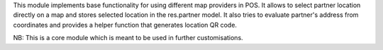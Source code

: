 This module implements base functionality for using different map providers in POS.
It allows to select partner location directly on a map and stores selected location in the res.partner model.
It also tries to evaluate partner's address from coordinates and provides a helper function that generates location QR code.

NB: This is a core module which is meant to be used in further customisations.
